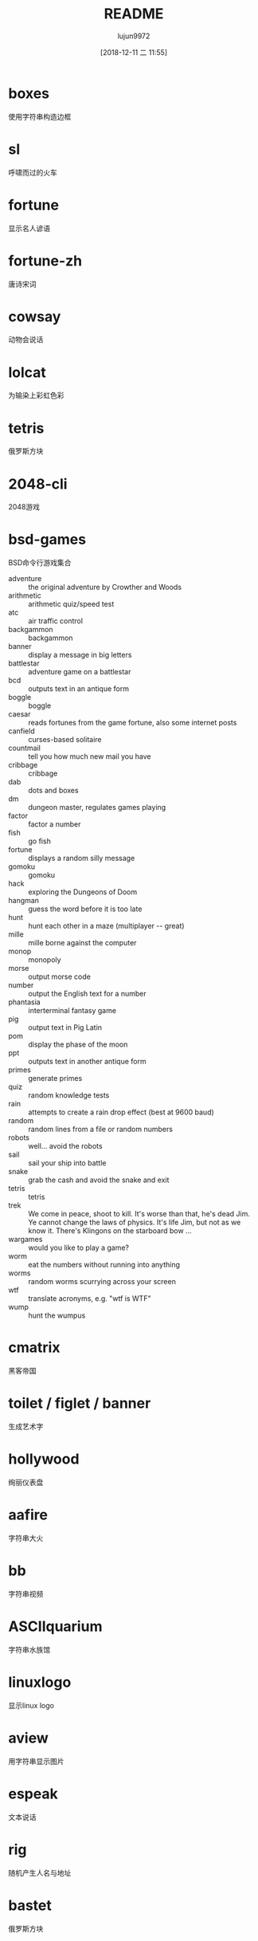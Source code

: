 #+TITLE: README
#+AUTHOR: lujun9972
#+TAGS: TextFun
#+DATE: [2018-12-11 二 11:55]
#+LANGUAGE:  zh-CN
#+OPTIONS:  H:6 num:nil toc:t \n:nil ::t |:t ^:nil -:nil f:t *:t <:nil

* boxes
使用字符串构造边框

* sl
呼啸而过的火车

* fortune
显示名人谚语

* fortune-zh
唐诗宋词
* cowsay
动物会说话

* lolcat
为输染上彩虹色彩

* tetris
俄罗斯方块

* 2048-cli
2048游戏

* bsd-games
BSD命令行游戏集合

+ adventure ::	the original adventure by Crowther and Woods
+ arithmetic :: arithmetic quiz/speed test
+ atc :: air traffic control
+ backgammon :: backgammon
+ banner :: display a message in big letters
+ battlestar :: adventure game on a battlestar
+ bcd :: outputs text in an antique form
+ boggle :: boggle
+ caesar :: reads fortunes from the game fortune, also some internet posts
+ canfield :: curses-based solitaire
+ countmail :: tell you how much new mail you have
+ cribbage :: cribbage
+ dab :: dots and boxes
+ dm :: dungeon master, regulates games playing
+ factor :: factor a number
+ fish :: go fish
+ fortune :: displays a random silly message
+ gomoku :: gomoku
+ hack :: exploring the Dungeons of Doom
+ hangman :: guess the word before it is too late
+ hunt :: hunt each other in a maze (multiplayer -- great)
+ mille :: mille borne against the computer
+ monop :: monopoly
+ morse :: output morse code
+ number :: output the English text for a number
+ phantasia :: interterminal fantasy game
+ pig :: output text in Pig Latin
+ pom :: display the phase of the moon
+ ppt :: outputs text in another antique form
+ primes :: generate primes
+ quiz :: random knowledge tests
+ rain :: attempts to create a rain drop effect (best at 9600 baud)
+ random :: random lines from a file or random numbers
+ robots :: well... avoid the robots
+ sail :: sail your ship into battle
+ snake :: grab the cash and avoid the snake and exit
+ tetris :: tetris
+ trek :: We come in peace, shoot to kill.  It's worse than that, he's dead Jim.  Ye cannot change the laws of physics.  It's life Jim, but not as we know it.  There's Klingons on the starboard bow ...
+ wargames :: would you like to play a game?
+ worm :: eat the numbers without running into anything
+ worms :: random worms scurrying across your screen
+ wtf :: translate acronyms, e.g. "wtf is WTF"
+ wump :: hunt the wumpus

* cmatrix
黑客帝国

* toilet / figlet / banner
生成艺术字

* hollywood
绚丽仪表盘

* aafire
字符串大火

* bb
字符串视频

* ASCIIquarium
字符串水族馆

* linuxlogo
显示linux logo

* aview
用字符串显示图片

* espeak
文本说话

* rig
随机产生人名与地址

* bastet
俄罗斯方块

* ninvaders
太空入侵

* pacman4console
吃豆人

* nsnake
贪吃蛇

* greed
数字表示下一步可前进的步数，游戏的目标是在咬到自己尾巴之前尽可能多走几步。

* moon-buggy
月球战争

* roguelike games

** crawl 

** rogue

** gearhead

** omega-rpg

** tome

** zangband
